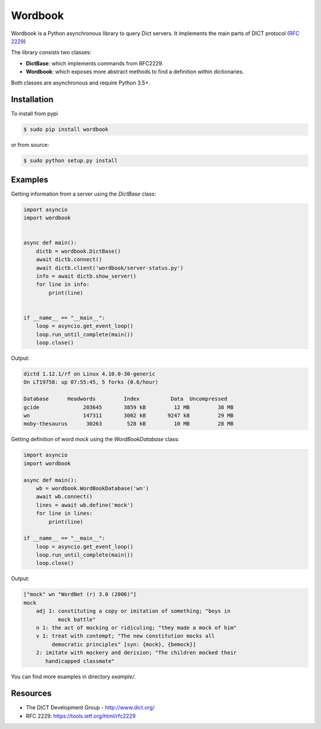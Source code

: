Wordbook
========

Wordbook is a Python asynchronous library to query Dict servers. It implements the main parts of DICT protocol (`RFC 2229 <https://tools.ietf.org/html/rfc2229>`_)

The library consists two classes:

* **DictBase**: which implements commands from RFC2229.
* **Wordbook**: which exposes more abstract methods to find a definition within dictionaries.

Both classes are asynchronous and require Python 3.5+.


Installation
------------

To install from pypi

.. code-block:: bash

   $ sudo pip install wordbook

or from source:

.. code-block:: bash

    $ sudo python setup.py install


Examples
--------

Getting information from a server using the *DictBase* class:

.. code-block:: pycon

   import asyncio
   import wordbook


   async def main():
       dictb = wordbook.DictBase()
       await dictb.connect()
       await dictb.client('wordbook/server-status.py')
       info = await dictb.show_server()
       for line in info:
           print(line)


   if __name__ == "__main__":
       loop = asyncio.get_event_loop()
       loop.run_until_complete(main())
       loop.close()

Output:

.. code-block::

   dictd 1.12.1/rf on Linux 4.10.0-30-generic
   On LT19758: up 07:55:45, 5 forks (0.6/hour)

   Database      Headwords         Index          Data  Uncompressed
   gcide              203645       3859 kB         12 MB         38 MB
   wn                 147311       3002 kB       9247 kB         29 MB
   moby-thesaurus      30263        528 kB         10 MB         28 MB


Getting definition of word *mock* using the *WordBookDatabase* class: 

.. code-block:: pycon

   import asyncio
   import wordbook

   async def main():
       wb = wordbook.WordBookDatabase('wn')
       await wb.connect()
       lines = await wb.define('mock')
       for line in lines:
           print(line)
        
   if __name__ == "__main__":
       loop = asyncio.get_event_loop()
       loop.run_until_complete(main())
       loop.close()

Output:

.. code-block::

   ["mock" wn "WordNet (r) 3.0 (2006)"]
   mock
       adj 1: constituting a copy or imitation of something; "boys in
              mock battle"
       n 1: the act of mocking or ridiculing; "they made a mock of him"
       v 1: treat with contempt; "The new constitution mocks all
            democratic principles" [syn: {mock}, {bemock}]
       2: imitate with mockery and derision; "The children mocked their
          handicapped classmate"

You can find more examples in directory *example/*.


Resources
---------

* The DICT Development Group - http://www.dict.org/
* RFC 2229: https://tools.ietf.org/html/rfc2229
